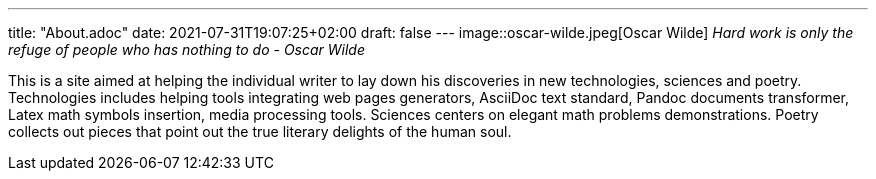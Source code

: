 ---
title: "About.adoc"
date: 2021-07-31T19:07:25+02:00
draft: false
---
image::oscar-wilde.jpeg[Oscar Wilde]
_Hard work is only the refuge of people who has nothing to do - Oscar Wilde_

This is a site aimed at helping the individual writer to lay down his discoveries in new technologies, sciences and poetry. 
Technologies includes helping tools integrating web pages generators, AsciiDoc text standard, Pandoc documents transformer, Latex math symbols insertion, media processing tools.
Sciences centers on elegant math problems demonstrations.
Poetry collects out pieces that point out the true literary delights of the human soul.
